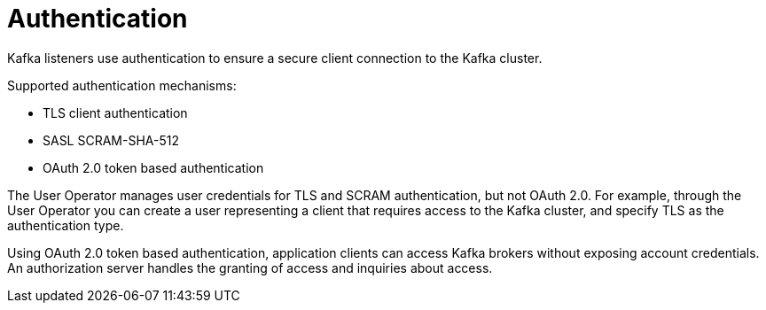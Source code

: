 // Module included in the following assemblies:
//
// overview/assembly-security-overview.adoc

[id="security-configuration-authentication_{context}"]
= Authentication
Kafka listeners use authentication to ensure a secure client connection to the Kafka cluster.

Supported authentication mechanisms:

* TLS client authentication
* SASL SCRAM-SHA-512
* OAuth 2.0 token based authentication

The User Operator manages user credentials for TLS and SCRAM authentication, but not OAuth 2.0.
For example, through the User Operator you can create a user representing a client that requires access to the Kafka cluster, and specify TLS as the authentication type.

Using OAuth 2.0 token based authentication, application clients can access Kafka brokers without exposing account credentials.
An authorization server handles the granting of access and inquiries about access.
